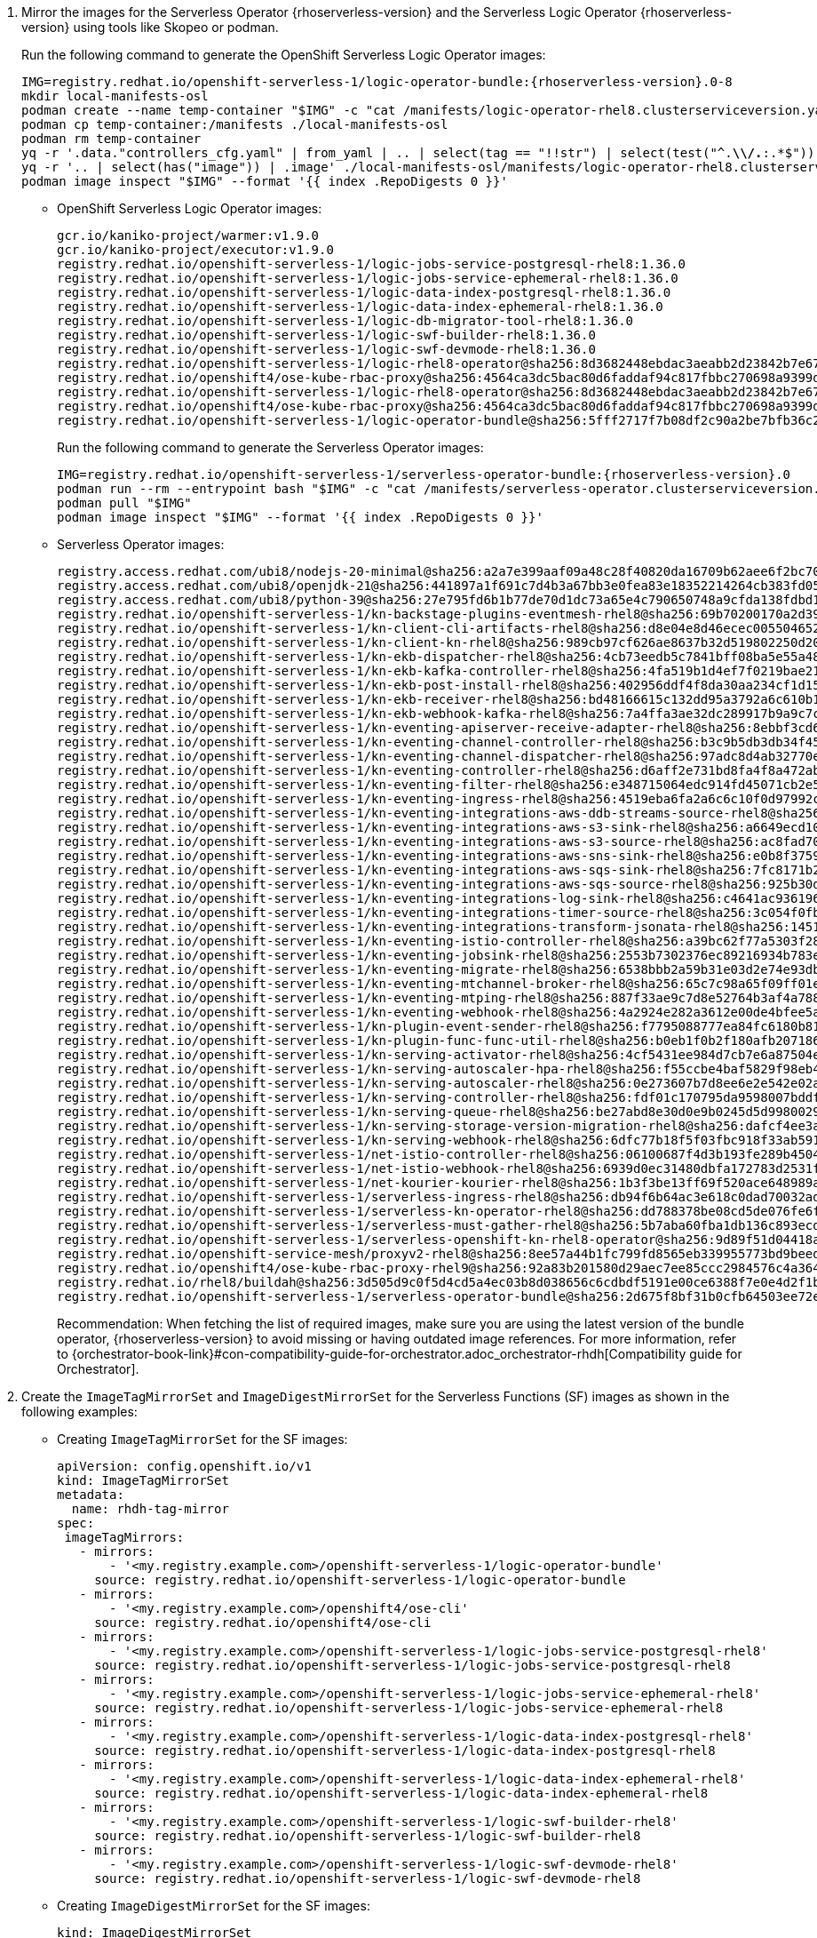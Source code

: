 . Mirror the images for the Serverless Operator {rhoserverless-version} and the Serverless Logic Operator {rhoserverless-version} using tools like Skopeo or podman.
+
Run the following command to generate the OpenShift Serverless Logic Operator images:
+
[source,subs="+attributes,+quotes"]
----
IMG=registry.redhat.io/openshift-serverless-1/logic-operator-bundle:{rhoserverless-version}.0-8
mkdir local-manifests-osl
podman create --name temp-container "$IMG" -c "cat /manifests/logic-operator-rhel8.clusterserviceversion.yaml"
podman cp temp-container:/manifests ./local-manifests-osl
podman rm temp-container
yq -r '.data."controllers_cfg.yaml" | from_yaml | .. | select(tag == "!!str") | select(test("^.*\\/.*:.*$"))' ./local-manifests-osl/manifests/logic-operator-rhel8-controllers-config_v1_configmap.yaml
yq -r '.. | select(has("image")) | .image' ./local-manifests-osl/manifests/logic-operator-rhel8.clusterserviceversion.yaml
podman image inspect "$IMG" --format '{{ index .RepoDigests 0 }}'
----
+
** OpenShift Serverless Logic Operator images:
+
[source,yaml]
----
gcr.io/kaniko-project/warmer:v1.9.0
gcr.io/kaniko-project/executor:v1.9.0
registry.redhat.io/openshift-serverless-1/logic-jobs-service-postgresql-rhel8:1.36.0
registry.redhat.io/openshift-serverless-1/logic-jobs-service-ephemeral-rhel8:1.36.0
registry.redhat.io/openshift-serverless-1/logic-data-index-postgresql-rhel8:1.36.0
registry.redhat.io/openshift-serverless-1/logic-data-index-ephemeral-rhel8:1.36.0
registry.redhat.io/openshift-serverless-1/logic-db-migrator-tool-rhel8:1.36.0
registry.redhat.io/openshift-serverless-1/logic-swf-builder-rhel8:1.36.0
registry.redhat.io/openshift-serverless-1/logic-swf-devmode-rhel8:1.36.0
registry.redhat.io/openshift-serverless-1/logic-rhel8-operator@sha256:8d3682448ebdac3aeabb2d23842b7e67a252b95f959c408af805037f9728fd3c
registry.redhat.io/openshift4/ose-kube-rbac-proxy@sha256:4564ca3dc5bac80d6faddaf94c817fbbc270698a9399d8a21ee1005d85ceda56
registry.redhat.io/openshift-serverless-1/logic-rhel8-operator@sha256:8d3682448ebdac3aeabb2d23842b7e67a252b95f959c408af805037f9728fd3c
registry.redhat.io/openshift4/ose-kube-rbac-proxy@sha256:4564ca3dc5bac80d6faddaf94c817fbbc270698a9399d8a21ee1005d85ceda56
registry.redhat.io/openshift-serverless-1/logic-operator-bundle@sha256:5fff2717f7b08df2c90a2be7bfb36c27e13be188d23546497ed9ce266f1c03f4
----
+
Run the following command to generate the Serverless Operator images:
+
[source,subs="+attributes,+quotes"]
----
IMG=registry.redhat.io/openshift-serverless-1/serverless-operator-bundle:{rhoserverless-version}.0
podman run --rm --entrypoint bash "$IMG" -c "cat /manifests/serverless-operator.clusterserviceversion.yaml" | yq '.spec.relatedImages[].image' | sort | uniq
podman pull "$IMG"
podman image inspect "$IMG" --format '{{ index .RepoDigests 0 }}'
----
+
** Serverless Operator images:
+
[source,yaml]
----
registry.access.redhat.com/ubi8/nodejs-20-minimal@sha256:a2a7e399aaf09a48c28f40820da16709b62aee6f2bc703116b9345fab5830861
registry.access.redhat.com/ubi8/openjdk-21@sha256:441897a1f691c7d4b3a67bb3e0fea83e18352214264cb383fd057bbbd5ed863c
registry.access.redhat.com/ubi8/python-39@sha256:27e795fd6b1b77de70d1dc73a65e4c790650748a9cfda138fdbd194b3d6eea3d
registry.redhat.io/openshift-serverless-1/kn-backstage-plugins-eventmesh-rhel8@sha256:69b70200170a2d399ce143dca9aff5fede2d37a74040dc5ddf2206deadc9a33f
registry.redhat.io/openshift-serverless-1/kn-client-cli-artifacts-rhel8@sha256:d8e04e8d46ecec005504652b8cb4ead29452a6a89e47d568df0a24971240e9d9
registry.redhat.io/openshift-serverless-1/kn-client-kn-rhel8@sha256:989cb97cf626ae8637b32d519802250d208f466a5d6ff05d6bab105b978c976a
registry.redhat.io/openshift-serverless-1/kn-ekb-dispatcher-rhel8@sha256:4cb73eedb5c7841bff08ba5e55a48fde37ed9a0921fb88b381eaa7422fe2b00d
registry.redhat.io/openshift-serverless-1/kn-ekb-kafka-controller-rhel8@sha256:4fa519b1d4ef7f0219bae21febe73012ca261c12b3c08a9732088b7dfe37f65a
registry.redhat.io/openshift-serverless-1/kn-ekb-post-install-rhel8@sha256:402956ddf4f8da30aa234cf1d151b02f1bef29de604cad2441d65584117a3912
registry.redhat.io/openshift-serverless-1/kn-ekb-receiver-rhel8@sha256:bd48166615c132dd95a3792a6c610b1d977bad7c126a5532c47330ad3899e1ef
registry.redhat.io/openshift-serverless-1/kn-ekb-webhook-kafka-rhel8@sha256:7a4ffa3ae32dc289917b9a9c7c5ca251dc8586ba64719a126164656eecfeef14
registry.redhat.io/openshift-serverless-1/kn-eventing-apiserver-receive-adapter-rhel8@sha256:8ebbf3cd6a980896e03dc4818dede80856743c24a551d9c399f9b65c0816e2b3
registry.redhat.io/openshift-serverless-1/kn-eventing-channel-controller-rhel8@sha256:b3c9b5db3db34f454a86a81b87843934a5b8e5960cf1fa446650a35b7c2b1778
registry.redhat.io/openshift-serverless-1/kn-eventing-channel-dispatcher-rhel8@sha256:97adc8d4ab32770e00a2ae0096d45d9cd0c053a99292202bc24e6e9a60d92970
registry.redhat.io/openshift-serverless-1/kn-eventing-controller-rhel8@sha256:d6aff2e731bd8fa4f8a472ab2b6cb08103e0ba04ba353918484813864d89c082
registry.redhat.io/openshift-serverless-1/kn-eventing-filter-rhel8@sha256:e348715064edc914fd45071cb2e5e0e967bd26ce0542372a833a4ede78bf2822
registry.redhat.io/openshift-serverless-1/kn-eventing-ingress-rhel8@sha256:4519eba6fa2a6c6c10f0d97992c1e911ea1ce4cf00ac9025b9b334671b0d1e14
registry.redhat.io/openshift-serverless-1/kn-eventing-integrations-aws-ddb-streams-source-rhel8@sha256:6e2272266a877c42350c6e92bd9d97e407160de8bc29c1ab472786409548f69d
registry.redhat.io/openshift-serverless-1/kn-eventing-integrations-aws-s3-sink-rhel8@sha256:a6649ecd10ea7e3cca8d254a4a4a203d585cf1a485532fcb8f77053422ab0405
registry.redhat.io/openshift-serverless-1/kn-eventing-integrations-aws-s3-source-rhel8@sha256:ac8fad706d8e47118572a5c99f669b337962920498fd4c31796e2e707f8ff11e
registry.redhat.io/openshift-serverless-1/kn-eventing-integrations-aws-sns-sink-rhel8@sha256:e0b8f3759beb0a01314c3e6f9a165d286ac7e0e5ed9533df30209f873d3e8787
registry.redhat.io/openshift-serverless-1/kn-eventing-integrations-aws-sqs-sink-rhel8@sha256:7fc8171b21af336f5c512d0f484e363d0d32f6f11211621f572827cf71bf4cf6
registry.redhat.io/openshift-serverless-1/kn-eventing-integrations-aws-sqs-source-rhel8@sha256:925b30dbcc13075348fa35ad8e28abad88b1e632e45ff76bcd40dcacf1eaf5c1
registry.redhat.io/openshift-serverless-1/kn-eventing-integrations-log-sink-rhel8@sha256:c4641ac936196229a6dc035194799d24493eaa45cc3e0b21d79a9704860d2028
registry.redhat.io/openshift-serverless-1/kn-eventing-integrations-timer-source-rhel8@sha256:3c054f0fbbeb1428b8d88927d6b219bf5ba8c744434ebc4013351ad6494540a3
registry.redhat.io/openshift-serverless-1/kn-eventing-integrations-transform-jsonata-rhel8@sha256:1451bcf5004a32a6a183836ebf3f5c0af397da6c8d176a36bcc750c726e1f408
registry.redhat.io/openshift-serverless-1/kn-eventing-istio-controller-rhel8@sha256:a39bc62f77a5303f286e43bc8c47bb0452ad6f44228efc3e8d54798b5aaeb4d6
registry.redhat.io/openshift-serverless-1/kn-eventing-jobsink-rhel8@sha256:2553b7302376ec89216934b783e9db8122693f74b428a41e94c5ec7ffc48a414
registry.redhat.io/openshift-serverless-1/kn-eventing-migrate-rhel8@sha256:6538bbb2a59b31e03d2e74e93db81b15647308812f2354d6868680d8b48a706c
registry.redhat.io/openshift-serverless-1/kn-eventing-mtchannel-broker-rhel8@sha256:65c7c98a65f09ff01ef875d505be153bad54213bf6c3210fecee238e45887b0b
registry.redhat.io/openshift-serverless-1/kn-eventing-mtping-rhel8@sha256:887f33ae9c7d8e52764b3af4a78898769cd52eb47e6e9913fe71d7e890d9816a
registry.redhat.io/openshift-serverless-1/kn-eventing-webhook-rhel8@sha256:4a2924e282a3612e00de4bfee5a8c963c9b65b962a4c7d72f999bd493026f92a
registry.redhat.io/openshift-serverless-1/kn-plugin-event-sender-rhel8@sha256:f7795088777ea84fc6180b81b6131962944e34918e2c06671033a1a572581773
registry.redhat.io/openshift-serverless-1/kn-plugin-func-func-util-rhel8@sha256:b0eb1f0b2f180afb207186267601665f2979c4cf21a0e434e7601123e3826716
registry.redhat.io/openshift-serverless-1/kn-serving-activator-rhel8@sha256:4cf5431ee984d7cb7e6a87504e151a31130e18f1448d1eca56fbc294ee3020e4
registry.redhat.io/openshift-serverless-1/kn-serving-autoscaler-hpa-rhel8@sha256:f55ccbe4baf5829f98eb4fe7f802165d9209fe34dc8854a4eef70e471dcc1f97
registry.redhat.io/openshift-serverless-1/kn-serving-autoscaler-rhel8@sha256:0e273607b7d8ee6e2e542e02a2f6cfb04c144d4b70cf1fbc58d1041e26d283ab
registry.redhat.io/openshift-serverless-1/kn-serving-controller-rhel8@sha256:fdf01c170795da9598007bddf34c74e4a2b6d4c10ac2a0ad7010f30c8eb84149
registry.redhat.io/openshift-serverless-1/kn-serving-queue-rhel8@sha256:be27abd8e30d0e9b0245d5d99800290231aa246931bdbf65a757eac49f7d9ad9
registry.redhat.io/openshift-serverless-1/kn-serving-storage-version-migration-rhel8@sha256:dafcf4ee3a5836f2744e786fafd2911264a6f043d7cf17bf8cdf7b75ab9b3ff6
registry.redhat.io/openshift-serverless-1/kn-serving-webhook-rhel8@sha256:6dfc77b18f5f03fbc918f33ab5916344b546085e3cd57632d71ddb73022b5222
registry.redhat.io/openshift-serverless-1/net-istio-controller-rhel8@sha256:06100687f4d3b193fe289b45046d11bf5439f296f0c9b1e62fe16ed8624ae251
registry.redhat.io/openshift-serverless-1/net-istio-webhook-rhel8@sha256:6939d0ec31480dbfa172783d2531f6497c38dd18b0cbcc1597413e7dd49a4d62
registry.redhat.io/openshift-serverless-1/net-kourier-kourier-rhel8@sha256:1b3f3be13ff69f520ace648989ae7053b26a872af3c2baade05adfc8513f2afd
registry.redhat.io/openshift-serverless-1/serverless-ingress-rhel8@sha256:db94f6b64ac3e618c0dad70032ad3e723122d2dd566dd4099cd5f81e3f28ae8e
registry.redhat.io/openshift-serverless-1/serverless-kn-operator-rhel8@sha256:dd788378be08cd5de076fe6fe7255ec21486697197f9390c0f8afc6be0901150
registry.redhat.io/openshift-serverless-1/serverless-must-gather-rhel8@sha256:5b7aba60fba1db136c893ecdd34aa592f6079564457b6bff183218ea29f1aae1
registry.redhat.io/openshift-serverless-1/serverless-openshift-kn-rhel8-operator@sha256:9d89f51d04418acaeb36c3c0c9d6917ea29ca1d5b39df05a80da19318ea2c51c
registry.redhat.io/openshift-service-mesh/proxyv2-rhel8@sha256:8ee57a44b1fc799fd8565eb339955773bd9beedcbf46f68628ee0bd4abf26515
registry.redhat.io/openshift4/ose-kube-rbac-proxy-rhel9@sha256:92a83b201580d29aec7ee85ccc2984576c4a364b849e504225888d6f1fb9b0d2
registry.redhat.io/rhel8/buildah@sha256:3d505d9c0f5d4cd5a4ec03b8d038656c6cdbdf5191e00ce6388f7e0e4d2f1b74
registry.redhat.io/openshift-serverless-1/serverless-operator-bundle@sha256:2d675f8bf31b0cfb64503ee72e082183b7b11979d65eb636fc83f4f3a25fa5d0
----
+
Recommendation: When fetching the list of required images, make sure you are using the latest version of the bundle operator, {rhoserverless-version} to avoid missing or having outdated image references. For more information, refer to {orchestrator-book-link}#con-compatibility-guide-for-orchestrator.adoc_orchestrator-rhdh[Compatibility guide for Orchestrator].

. Create the `ImageTagMirrorSet` and `ImageDigestMirrorSet` for the Serverless Functions (SF) images as shown in the following examples:
+
* Creating `ImageTagMirrorSet` for the SF images:
+
[source,subs="+attributes,+quotes"]
----
apiVersion: config.openshift.io/v1
kind: ImageTagMirrorSet
metadata:
  name: rhdh-tag-mirror
spec:
 imageTagMirrors:
   - mirrors:
       - '<my.registry.example.com>/openshift-serverless-1/logic-operator-bundle'
     source: registry.redhat.io/openshift-serverless-1/logic-operator-bundle
   - mirrors:
       - '<my.registry.example.com>/openshift4/ose-cli'
     source: registry.redhat.io/openshift4/ose-cli
   - mirrors:
       - '<my.registry.example.com>/openshift-serverless-1/logic-jobs-service-postgresql-rhel8'
     source: registry.redhat.io/openshift-serverless-1/logic-jobs-service-postgresql-rhel8
   - mirrors:
       - '<my.registry.example.com>/openshift-serverless-1/logic-jobs-service-ephemeral-rhel8'
     source: registry.redhat.io/openshift-serverless-1/logic-jobs-service-ephemeral-rhel8
   - mirrors:
       - '<my.registry.example.com>/openshift-serverless-1/logic-data-index-postgresql-rhel8'
     source: registry.redhat.io/openshift-serverless-1/logic-data-index-postgresql-rhel8
   - mirrors:
       - '<my.registry.example.com>/openshift-serverless-1/logic-data-index-ephemeral-rhel8'
     source: registry.redhat.io/openshift-serverless-1/logic-data-index-ephemeral-rhel8
   - mirrors:
       - '<my.registry.example.com>/openshift-serverless-1/logic-swf-builder-rhel8'
     source: registry.redhat.io/openshift-serverless-1/logic-swf-builder-rhel8
   - mirrors:
       - '<my.registry.example.com>/openshift-serverless-1/logic-swf-devmode-rhel8'
     source: registry.redhat.io/openshift-serverless-1/logic-swf-devmode-rhel8
----
+
* Creating `ImageDigestMirrorSet` for the SF images:
+
[source,subs="+attributes,+quotes"]
----
kind: ImageDigestMirrorSet
apiVersion: config.openshift.io/v1
metadata:
 name: rhdhorchestrator-mirror
spec:
 imageDigestMirrors:
   # Chart deployment
   - source: registry.redhat.io/openshift4/ose-cli
     mirrors:
       - <my.registry.example.com>/ose-cli
   - source: registry.access.redhat.com/ubi9-minimal
     mirrors:
       - <my.registry.example.com>/ubi9-minimal
   # Serverless workflows
   - source: registry.redhat.io/openshift-serverless-1/logic-rhel8-operator
     mirrors:
       - <my.registry.example.com>/openshift-serverless-1/logic-rhel8-operator
   - source: registry.redhat.io/openshift-serverless-1/logic-jobs-service-postgresql-rhel8
     mirrors:
       - <my.registry.example.com>/openshift-serverless-1/logic-jobs-service-postgresql-rhel8
   - source: registry.redhat.io/openshift-serverless-1/logic-jobs-service-ephemeral-rhel8
     mirrors:
       - <my.registry.example.com>/openshift-serverless-1/logic-jobs-service-ephemeral-rhel8
   - source: registry.redhat.io/openshift-serverless-1/logic-data-index-postgresql-rhel8
     mirrors:
       - <my.registry.example.com>/openshift-serverless-1/logic-data-index-postgresql-rhel8
   - source: registry.redhat.io/openshift-serverless-1/logic-data-index-ephemeral-rhel8
     mirrors:
       - <my.registry.example.com>/openshift-serverless-1/logic-data-index-ephemeral-rhel8
   - source: registry.redhat.io/openshift-serverless-1/logic-swf-builder-rhel8
     mirrors:
       - <my.registry.example.com>/openshift-serverless-1/logic-swf-builder-rhel8
   - source: registry.redhat.io/openshift-serverless-1/logic-swf-devmode-rhel8
     mirrors:
       - <my.registry.example.com>/openshift-serverless-1/logic-swf-devmode-rhel8
   # {product-very-short}
   - source: registry.redhat.io/rhdh/rhdh-rhel9-operator
     mirrors:
       - <my.registry.example.com>/rhdh/rhdh-rhel9-operator
   - source: registry.redhat.io/rhdh/rhdh-operator-bundle
     mirrors:
       - <my.registry.example.com>/rhdh/rhdh-operator-bundle
   - source: registry.redhat.io/rhdh/rhdh-hub-rhel9
     mirrors:
       - <my.registry.example.com>/rhdh/rhdh-hub-rhel9
   # Knative Serving
   - source: registry.redhat.io/openshift-serverless-1/kn-serving-activator-rhel8
     mirrors:
       - <my.registry.example.com>/openshift-serverless-1/kn-serving-activator-rhel8
   - source: registry.redhat.io/openshift-serverless-1/kn-serving-autoscaler-rhel8
     mirrors:
       - <my.registry.example.com>/openshift-serverless-1/kn-serving-autoscaler-rhel8
   - source: registry.redhat.io/openshift-serverless-1/kn-serving-autoscaler-hpa-rhel8
     mirrors:
       - <my.registry.example.com>/openshift-serverless-1/kn-serving-autoscaler-hpa-rhel8
   - source: registry.redhat.io/openshift-serverless-1/kn-serving-controller-rhel8
     mirrors:
       - <my.registry.example.com>/openshift-serverless-1/kn-serving-controller-rhel8
   - source: registry.redhat.io/openshift-serverless-1/kn-serving-webhook-rhel8
     mirrors:
       - <my.registry.example.com>/openshift-serverless-1/kn-serving-webhook-rhel8
   # Knative Serving Ingress
   - source: registry.redhat.io/openshift-serverless-1/kourier-control-rhel8
     mirrors:
       - <my.registry.example.com>/openshift-serverless-1/kourier-control-rhel8
   - source: registry.redhat.io/openshift-service-mesh/proxyv2-rhel8
     mirrors:
       - <my.registry.example.com>/openshift-service-mesh/proxyv2-rhel8
   # Knative Eventing
   - source: registry.redhat.io/openshift-serverless-1/kn-eventing-controller-rhel8
     mirrors:
       - <my.registry.example.com>/openshift-serverless-1/kn-eventing-controller-rhel8
   - source: registry.redhat.io/openshift-serverless-1/kn-eventing-apiserver-receive-adapter-rhel8
     mirrors:
       - <my.registry.example.com>/openshift-serverless-1/kn-eventing-apiserver-receive-adapter-rhel8
   - source: registry.redhat.io/openshift-serverless-1/kn-eventing-webhook-rhel8
     mirrors:
       - <my.registry.example.com>/openshift-serverless-1/kn-eventing-webhook-rhel8
   - source: registry.redhat.io/openshift-serverless-1/kn-eventing-channel-controller-rhel8
     mirrors:
       - <my.registry.example.com>/openshift-serverless-1/kn-eventing-channel-controller-rhel8
   - source: registry.redhat.io/openshift-serverless-1/kn-eventing-channel-dispatcher-rhel8
     mirrors:
       - <my.registry.example.com>/openshift-serverless-1/kn-eventing-channel-dispatcher-rhel8
   - source: registry.redhat.io/openshift-serverless-1/kn-eventing-jobsink-rhel8
     mirrors:
       - <my.registry.example.com>/openshift-serverless-1/kn-eventing-jobsink-rhel8
   - source: registry.redhat.io/openshift-serverless-1/kn-eventing-mtchannel-broker-rhel8
     mirrors:
       - <my.registry.example.com>/openshift-serverless-1/kn-eventing-mtchannel-broker-rhel8
   - source: registry.redhat.io/openshift-serverless-1/kn-eventing-filter-rhel8
     mirrors:
       - <my.registry.example.com>/openshift-serverless-1/kn-eventing-filter-rhel8
   - source: registry.redhat.io/openshift-serverless-1/kn-eventing-ingress-rhel8
     mirrors:
       - <my.registry.example.com>/openshift-serverless-1/kn-eventing-ingress-rhel8
   - source: registry.redhat.io/openshift-serverless-1/kn-eventing-mtping-rhel8
     mirrors:
       - <my.registry.example.com>/openshift-serverle
ss-1/kn-eventing-mtping-rhel8
----
+
[NOTE]
====
If these objects already exist from the previous image mirroring step, you can skip this task.
====

. Wait for all the nodes to update after applying the `ImageTagMirrorSet`.
Track the update using the following command:
+
[source,yaml]
----
oc get mcp -A
----
+
Once all Machine Config Pools (MCP) are applied, the new image configuration propagates to all nodes.

. Download the Node Package Manager (NPM) packages for orchestrator {product-bundle-version} using the following methods:
+
* Download them as `tgz` files from the following registry:
** https://npm.registry.redhat.com/@redhat/backstage-plugin-orchestrator/-/backstage-plugin-orchestrator-{product-bundle-version}.tgz
** https://npm.registry.redhat.com/@redhat/backstage-plugin-orchestrator-backend-dynamic/-/backstage-plugin-orchestrator-backend-dynamic-{product-bundle-version}.tgz
** https://npm.registry.redhat.com/@redhat/backstage-plugin-scaffolder-backend-module-orchestrator-dynamic/-/backstage-plugin-scaffolder-backend-module-orchestrator-dynamic-{product-bundle-version}.tgz
** https://npm.registry.redhat.com/@redhat/backstage-plugin-orchestrator-form-widgets/-/backstage-plugin-orchestrator-form-widgets-{product-bundle-version}.tgz
+
* Alternatively, use the NPM packages from link:https://npm.registry.redhat.com[{company-name} NPM registry] as shown in the following example:
+
[source,subs="+attributes,+quotes"]
----
npm pack "@redhat/backstage-plugin-orchestrator@{product-bundle-version}" --registry=https://npm.registry.redhat.com
npm pack "@redhat/backstage-plugin-orchestrator-backend-dynamic@{product-bundle-version}" --registry=https://npm.registry.redhat.com
npm pack "@redhat/backstage-plugin-scaffolder-backend-module-orchestrator-dynamic@{product-bundle-version} --registry=https://npm.registry.redhat.com
npm pack "@redhat/backstage-plugin-orchestrator-form-widgets@{product-bundle-version}" --registry=https://npm.registry.redhat.com
----

. Push the NPM packages you have downloaded to a local NPM server as shown in the following example:
+
[source,subs="+attributes,+quotes"]
----
npm publish backstage-plugin-orchestrator-{product-bundle-version}.tgz
npm publish backstage-plugin-orchestrator-backend-dynamic-{product-bundle-version}.tgz
npm publish backstage-plugin-orchestrator-form-widgets-{product-bundle-version}.tgz
npm publish backstage-plugin-scaffolder-backend-module-orchestrator-dynamic-{product-bundle-version}.tgz
----